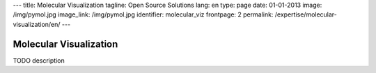 ---
title: Molecular Visualization
tagline: Open Source Solutions
lang: en
type: page
date: 01-01-2013
image: /img/pymol.jpg
image_link: /img/pymol.jpg
identifier: molecular_viz
frontpage: 2
permalink: /expertise/molecular-visualization/en/
---

Molecular Visualization
-----------------------

TODO description
